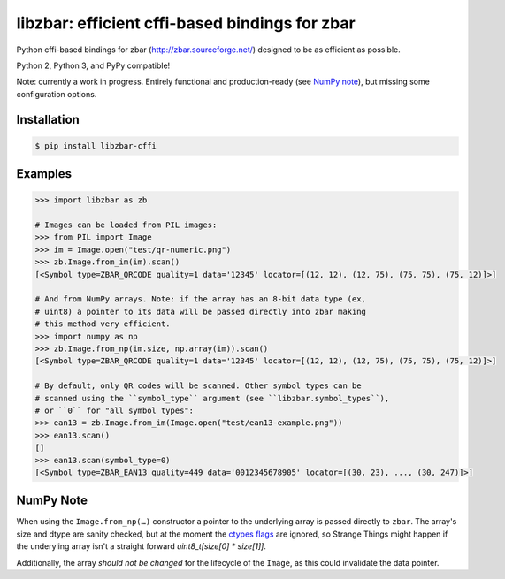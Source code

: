 libzbar: efficient cffi-based bindings for zbar
===============================================

Python cffi-based bindings for zbar (http://zbar.sourceforge.net/) designed to
be as efficient as possible.

Python 2, Python 3, and PyPy compatible!

Note: currently a work in progress. Entirely functional and production-ready
(see `NumPy note`_), but missing some configuration options.


Installation
------------

.. code-block:: sh

    $ pip install libzbar-cffi


Examples
--------

.. code-block:: python

    >>> import libzbar as zb

    # Images can be loaded from PIL images:
    >>> from PIL import Image
    >>> im = Image.open("test/qr-numeric.png")
    >>> zb.Image.from_im(im).scan()
    [<Symbol type=ZBAR_QRCODE quality=1 data='12345' locator=[(12, 12), (12, 75), (75, 75), (75, 12)]>]

    # And from NumPy arrays. Note: if the array has an 8-bit data type (ex,
    # uint8) a pointer to its data will be passed directly into zbar making
    # this method very efficient.
    >>> import numpy as np
    >>> zb.Image.from_np(im.size, np.array(im)).scan()
    [<Symbol type=ZBAR_QRCODE quality=1 data='12345' locator=[(12, 12), (12, 75), (75, 75), (75, 12)]>]

    # By default, only QR codes will be scanned. Other symbol types can be
    # scanned using the ``symbol_type`` argument (see ``libzbar.symbol_types``),
    # or ``0`` for "all symbol types":
    >>> ean13 = zb.Image.from_im(Image.open("test/ean13-example.png"))
    >>> ean13.scan()
    []
    >>> ean13.scan(symbol_type=0)
    [<Symbol type=ZBAR_EAN13 quality=449 data='0012345678905' locator=[(30, 23), ..., (30, 247)]>]


NumPy Note
----------

When using the ``Image.from_np(…)`` constructor a pointer to the underlying
array is passed directly to ``zbar``. The array's size and dtype are sanity
checked, but at the moment the `ctypes flags`__ are ignored, so Strange Things
might happen if the underyling array isn't a straight forward
`uint8_t[size[0] * size[1]]`.

Additionally, the array *should not be changed* for the lifecycle of the
``Image``, as this could invalidate the data pointer.


__ http://docs.scipy.org/doc/numpy/reference/generated/numpy.ndarray.ctypes.html#numpy.ndarray.ctypes
